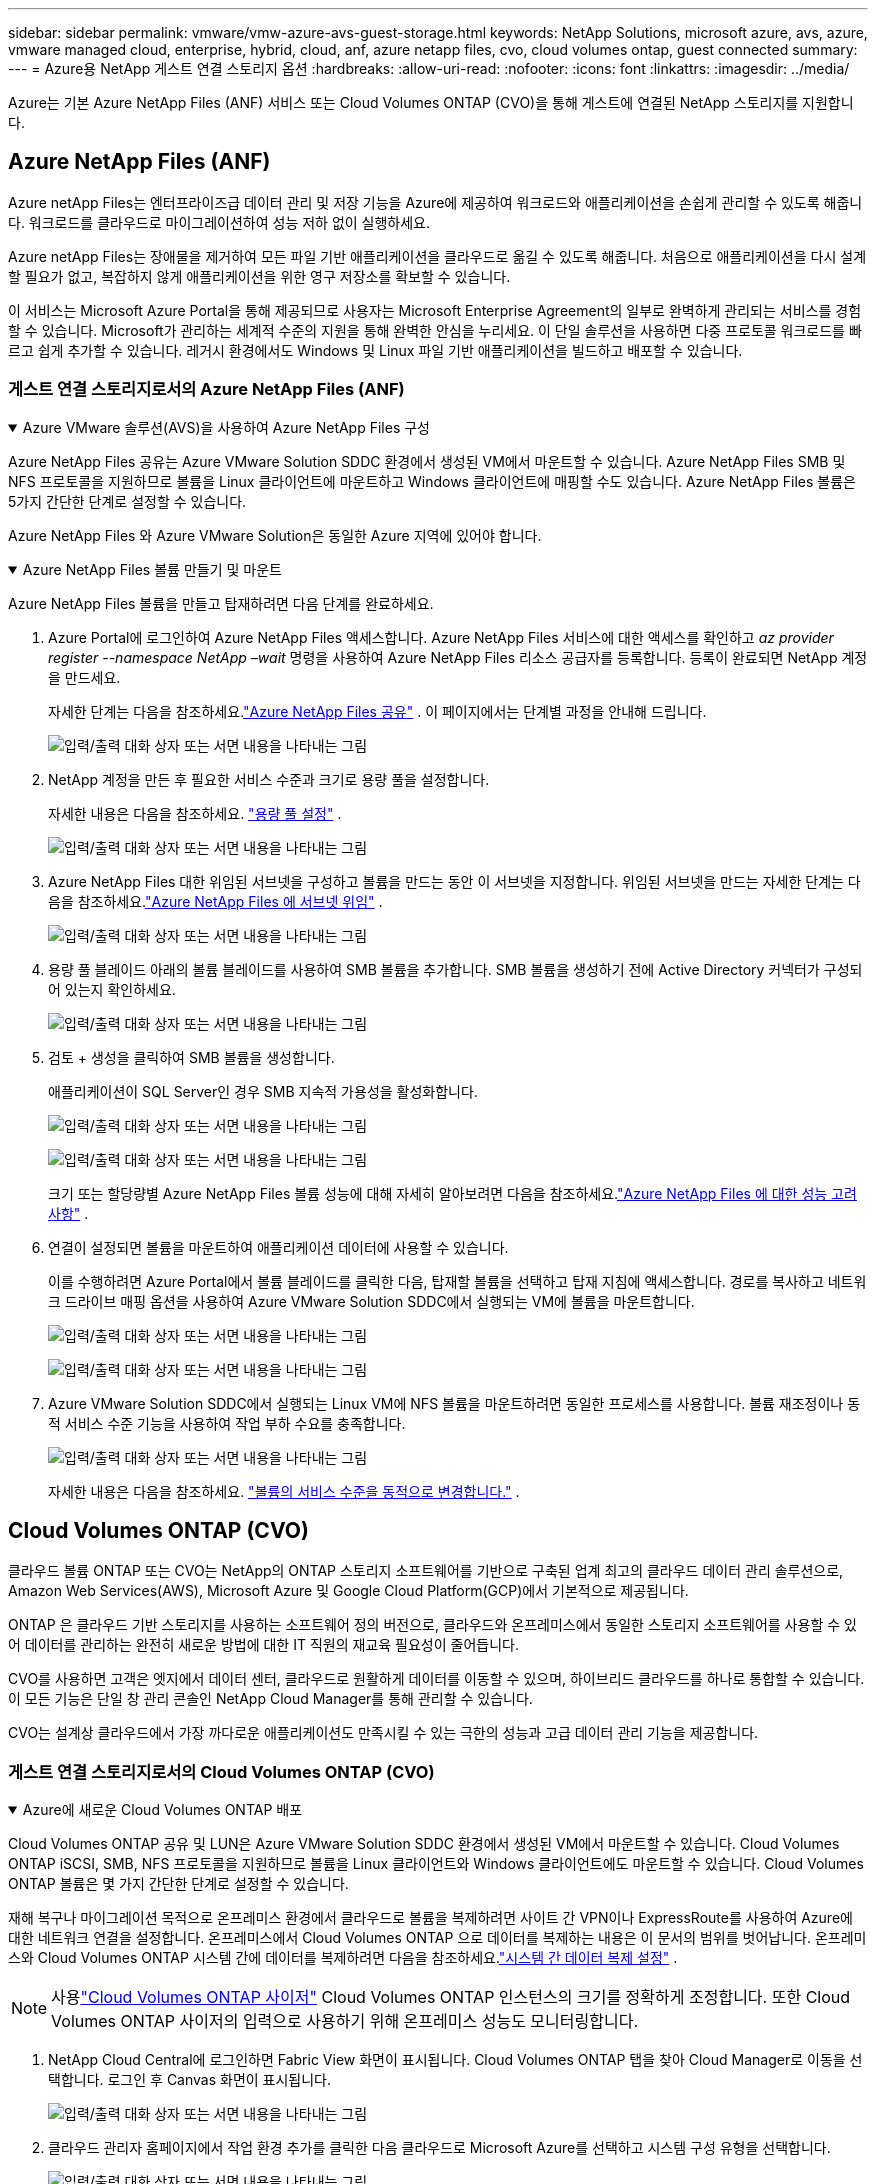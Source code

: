 ---
sidebar: sidebar 
permalink: vmware/vmw-azure-avs-guest-storage.html 
keywords: NetApp Solutions, microsoft azure, avs, azure, vmware managed cloud, enterprise, hybrid, cloud, anf, azure netapp files, cvo, cloud volumes ontap, guest connected 
summary:  
---
= Azure용 NetApp 게스트 연결 스토리지 옵션
:hardbreaks:
:allow-uri-read: 
:nofooter: 
:icons: font
:linkattrs: 
:imagesdir: ../media/


[role="lead"]
Azure는 기본 Azure NetApp Files (ANF) 서비스 또는 Cloud Volumes ONTAP (CVO)을 통해 게스트에 연결된 NetApp 스토리지를 지원합니다.



== Azure NetApp Files (ANF)

Azure netApp Files는 엔터프라이즈급 데이터 관리 및 저장 기능을 Azure에 제공하여 워크로드와 애플리케이션을 손쉽게 관리할 수 있도록 해줍니다.  워크로드를 클라우드로 마이그레이션하여 성능 저하 없이 실행하세요.

Azure netApp Files는 장애물을 제거하여 모든 파일 기반 애플리케이션을 클라우드로 옮길 수 있도록 해줍니다.  처음으로 애플리케이션을 다시 설계할 필요가 없고, 복잡하지 않게 애플리케이션을 위한 영구 저장소를 확보할 수 있습니다.

이 서비스는 Microsoft Azure Portal을 통해 제공되므로 사용자는 Microsoft Enterprise Agreement의 일부로 완벽하게 관리되는 서비스를 경험할 수 있습니다.  Microsoft가 관리하는 세계적 수준의 지원을 통해 완벽한 안심을 누리세요.  이 단일 솔루션을 사용하면 다중 프로토콜 워크로드를 빠르고 쉽게 추가할 수 있습니다. 레거시 환경에서도 Windows 및 Linux 파일 기반 애플리케이션을 빌드하고 배포할 수 있습니다.



=== 게스트 연결 스토리지로서의 Azure NetApp Files (ANF)

.Azure VMware 솔루션(AVS)을 사용하여 Azure NetApp Files 구성
[%collapsible%open]
====
Azure NetApp Files 공유는 Azure VMware Solution SDDC 환경에서 생성된 VM에서 마운트할 수 있습니다.  Azure NetApp Files SMB 및 NFS 프로토콜을 지원하므로 볼륨을 Linux 클라이언트에 마운트하고 Windows 클라이언트에 매핑할 수도 있습니다.  Azure NetApp Files 볼륨은 5가지 간단한 단계로 설정할 수 있습니다.

Azure NetApp Files 와 Azure VMware Solution은 동일한 Azure 지역에 있어야 합니다.

====
.Azure NetApp Files 볼륨 만들기 및 마운트
[%collapsible%open]
====
Azure NetApp Files 볼륨을 만들고 탑재하려면 다음 단계를 완료하세요.

. Azure Portal에 로그인하여 Azure NetApp Files 액세스합니다.  Azure NetApp Files 서비스에 대한 액세스를 확인하고 _az provider register --namespace NetApp –wait_ 명령을 사용하여 Azure NetApp Files 리소스 공급자를 등록합니다.  등록이 완료되면 NetApp 계정을 만드세요.
+
자세한 단계는 다음을 참조하세요.link:https://docs.microsoft.com/en-us/azure/azure-netapp-files/azure-netapp-files-create-netapp-account["Azure NetApp Files 공유"] .  이 페이지에서는 단계별 과정을 안내해 드립니다.

+
image:azure-anf-guest-001.png["입력/출력 대화 상자 또는 서면 내용을 나타내는 그림"]

. NetApp 계정을 만든 후 필요한 서비스 수준과 크기로 용량 풀을 설정합니다.
+
자세한 내용은 다음을 참조하세요. link:https://docs.microsoft.com/en-us/azure/azure-netapp-files/azure-netapp-files-set-up-capacity-pool["용량 풀 설정"] .

+
image:azure-anf-guest-002.png["입력/출력 대화 상자 또는 서면 내용을 나타내는 그림"]

. Azure NetApp Files 대한 위임된 서브넷을 구성하고 볼륨을 만드는 동안 이 서브넷을 지정합니다.  위임된 서브넷을 만드는 자세한 단계는 다음을 참조하세요.link:https://docs.microsoft.com/en-us/azure/azure-netapp-files/azure-netapp-files-delegate-subnet["Azure NetApp Files 에 서브넷 위임"] .
+
image:azure-anf-guest-003.png["입력/출력 대화 상자 또는 서면 내용을 나타내는 그림"]

. 용량 풀 블레이드 아래의 볼륨 블레이드를 사용하여 SMB 볼륨을 추가합니다.  SMB 볼륨을 생성하기 전에 Active Directory 커넥터가 구성되어 있는지 확인하세요.
+
image:azure-anf-guest-004.png["입력/출력 대화 상자 또는 서면 내용을 나타내는 그림"]

. 검토 + 생성을 클릭하여 SMB 볼륨을 생성합니다.
+
애플리케이션이 SQL Server인 경우 SMB 지속적 가용성을 활성화합니다.

+
image:azure-anf-guest-005.png["입력/출력 대화 상자 또는 서면 내용을 나타내는 그림"]

+
image:azure-anf-guest-006.png["입력/출력 대화 상자 또는 서면 내용을 나타내는 그림"]

+
크기 또는 할당량별 Azure NetApp Files 볼륨 성능에 대해 자세히 알아보려면 다음을 참조하세요.link:https://docs.microsoft.com/en-us/azure/azure-netapp-files/azure-netapp-files-performance-considerations["Azure NetApp Files 에 대한 성능 고려 사항"] .

. 연결이 설정되면 볼륨을 마운트하여 애플리케이션 데이터에 사용할 수 있습니다.
+
이를 수행하려면 Azure Portal에서 볼륨 블레이드를 클릭한 다음, 탑재할 볼륨을 선택하고 탑재 지침에 액세스합니다.  경로를 복사하고 네트워크 드라이브 매핑 옵션을 사용하여 Azure VMware Solution SDDC에서 실행되는 VM에 볼륨을 마운트합니다.

+
image:azure-anf-guest-007.png["입력/출력 대화 상자 또는 서면 내용을 나타내는 그림"]

+
image:azure-anf-guest-008.png["입력/출력 대화 상자 또는 서면 내용을 나타내는 그림"]

. Azure VMware Solution SDDC에서 실행되는 Linux VM에 NFS 볼륨을 마운트하려면 동일한 프로세스를 사용합니다.  볼륨 재조정이나 동적 서비스 수준 기능을 사용하여 작업 부하 수요를 충족합니다.
+
image:azure-anf-guest-009.png["입력/출력 대화 상자 또는 서면 내용을 나타내는 그림"]

+
자세한 내용은 다음을 참조하세요. link:https://docs.microsoft.com/en-us/azure/azure-netapp-files/dynamic-change-volume-service-level["볼륨의 서비스 수준을 동적으로 변경합니다."] .



====


== Cloud Volumes ONTAP (CVO)

클라우드 볼륨 ONTAP 또는 CVO는 NetApp의 ONTAP 스토리지 소프트웨어를 기반으로 구축된 업계 최고의 클라우드 데이터 관리 솔루션으로, Amazon Web Services(AWS), Microsoft Azure 및 Google Cloud Platform(GCP)에서 기본적으로 제공됩니다.

ONTAP 은 클라우드 기반 스토리지를 사용하는 소프트웨어 정의 버전으로, 클라우드와 온프레미스에서 동일한 스토리지 소프트웨어를 사용할 수 있어 데이터를 관리하는 완전히 새로운 방법에 대한 IT 직원의 재교육 필요성이 줄어듭니다.

CVO를 사용하면 고객은 엣지에서 데이터 센터, 클라우드로 원활하게 데이터를 이동할 수 있으며, 하이브리드 클라우드를 하나로 통합할 수 있습니다. 이 모든 기능은 단일 창 관리 콘솔인 NetApp Cloud Manager를 통해 관리할 수 있습니다.

CVO는 설계상 클라우드에서 가장 까다로운 애플리케이션도 만족시킬 수 있는 극한의 성능과 고급 데이터 관리 기능을 제공합니다.



=== 게스트 연결 스토리지로서의 Cloud Volumes ONTAP (CVO)

.Azure에 새로운 Cloud Volumes ONTAP 배포
[%collapsible%open]
====
Cloud Volumes ONTAP 공유 및 LUN은 Azure VMware Solution SDDC 환경에서 생성된 VM에서 마운트할 수 있습니다.  Cloud Volumes ONTAP iSCSI, SMB, NFS 프로토콜을 지원하므로 볼륨을 Linux 클라이언트와 Windows 클라이언트에도 마운트할 수 있습니다.  Cloud Volumes ONTAP 볼륨은 몇 가지 간단한 단계로 설정할 수 있습니다.

재해 복구나 마이그레이션 목적으로 온프레미스 환경에서 클라우드로 볼륨을 복제하려면 사이트 간 VPN이나 ExpressRoute를 사용하여 Azure에 대한 네트워크 연결을 설정합니다.  온프레미스에서 Cloud Volumes ONTAP 으로 데이터를 복제하는 내용은 이 문서의 범위를 벗어납니다.  온프레미스와 Cloud Volumes ONTAP 시스템 간에 데이터를 복제하려면 다음을 참조하세요.link:https://docs.netapp.com/us-en/occm/task_replicating_data.html#setting-up-data-replication-between-systems["시스템 간 데이터 복제 설정"] .


NOTE: 사용link:https://cloud.netapp.com/cvo-sizer["Cloud Volumes ONTAP 사이저"] Cloud Volumes ONTAP 인스턴스의 크기를 정확하게 조정합니다.  또한 Cloud Volumes ONTAP 사이저의 입력으로 사용하기 위해 온프레미스 성능도 모니터링합니다.

. NetApp Cloud Central에 로그인하면 Fabric View 화면이 표시됩니다.  Cloud Volumes ONTAP 탭을 찾아 Cloud Manager로 이동을 선택합니다.  로그인 후 Canvas 화면이 표시됩니다.
+
image:azure-cvo-guest-001.png["입력/출력 대화 상자 또는 서면 내용을 나타내는 그림"]

. 클라우드 관리자 홈페이지에서 작업 환경 추가를 클릭한 다음 클라우드로 Microsoft Azure를 선택하고 시스템 구성 유형을 선택합니다.
+
image:azure-cvo-guest-002.png["입력/출력 대화 상자 또는 서면 내용을 나타내는 그림"]

. 첫 번째 Cloud Volumes ONTAP 작업 환경을 만들 때 Cloud Manager는 커넥터를 배포하라는 메시지를 표시합니다.
+
image:azure-cvo-guest-003.png["입력/출력 대화 상자 또는 서면 내용을 나타내는 그림"]

. 커넥터가 생성된 후 세부 정보 및 자격 증명 필드를 업데이트합니다.
+
image:azure-cvo-guest-004.png["입력/출력 대화 상자 또는 서면 내용을 나타내는 그림"]

. 환경 이름과 관리자 자격 증명을 포함하여 생성할 환경에 대한 세부 정보를 제공합니다.  Azure 환경에 대한 리소스 그룹 태그를 선택적 매개변수로 추가합니다.  완료되면 계속을 클릭하세요.
+
image:azure-cvo-guest-005.png["입력/출력 대화 상자 또는 서면 내용을 나타내는 그림"]

. BlueXP 분류, BlueXP backup and recovery, Cloud Insights 를 포함하여 Cloud Volumes ONTAP 배포를 위한 추가 서비스를 선택하세요.  서비스를 선택한 후 계속을 클릭하세요.
+
image:azure-cvo-guest-006.png["입력/출력 대화 상자 또는 서면 내용을 나타내는 그림"]

. Azure 위치와 연결을 구성합니다.  사용할 Azure 지역, 리소스 그룹, VNet 및 서브넷을 선택합니다.
+
image:azure-cvo-guest-007.png["입력/출력 대화 상자 또는 서면 내용을 나타내는 그림"]

. 라이선스 옵션을 선택하세요: Pay-As-You-Go 또는 기존 라이선스를 사용하는 BYOL.  이 예에서는 Pay-As-You-Go 옵션이 사용되었습니다.
+
image:azure-cvo-guest-008.png["입력/출력 대화 상자 또는 서면 내용을 나타내는 그림"]

. 다양한 유형의 워크로드에 맞게 미리 구성된 여러 패키지 중에서 선택하세요.
+
image:azure-cvo-guest-009.png["입력/출력 대화 상자 또는 서면 내용을 나타내는 그림"]

. 지원 활성화 및 Azure 리소스 할당과 관련된 두 가지 계약을 수락합니다 . Cloud Volumes ONTAP 인스턴스를 만들려면 이동을 클릭합니다.
+
image:azure-cvo-guest-010.png["입력/출력 대화 상자 또는 서면 내용을 나타내는 그림"]

. Cloud Volumes ONTAP 이 프로비저닝되면 Canvas 페이지의 작업 환경에 나열됩니다.
+
image:azure-cvo-guest-011.png["입력/출력 대화 상자 또는 서면 내용을 나타내는 그림"]



====
.SMB 볼륨에 대한 추가 구성
[%collapsible%open]
====
. 작업 환경이 준비되면 CIFS 서버가 적절한 DNS 및 Active Directory 구성 매개변수로 구성되었는지 확인하세요.  SMB 볼륨을 생성하려면 이 단계가 필요합니다.
+
image:azure-cvo-guest-020.png["입력/출력 대화 상자 또는 서면 내용을 나타내는 그림"]

. SMB 볼륨을 만드는 것은 간단한 과정입니다.  볼륨을 생성할 CVO 인스턴스를 선택하고 볼륨 생성 옵션을 클릭합니다.  적절한 크기를 선택하면 클라우드 관리자가 포함된 집계를 선택하거나 고급 할당 메커니즘을 사용하여 특정 집계에 배치합니다.  이 데모에서는 프로토콜로 SMB가 선택되었습니다.
+
image:azure-cvo-guest-021.png["입력/출력 대화 상자 또는 서면 내용을 나타내는 그림"]

. 볼륨이 프로비저닝된 후에는 볼륨 창에서 사용할 수 있습니다.  CIFS 공유가 프로비저닝되므로 사용자 또는 그룹에 파일과 폴더에 대한 권한을 부여하고 해당 사용자가 공유에 액세스하여 파일을 만들 수 있는지 확인하세요.  볼륨이 온-프레미스 환경에서 복제된 경우 파일 및 폴더 권한이 모두 SnapMirror 복제의 일부로 유지되므로 이 단계는 필요하지 않습니다.
+
image:azure-cvo-guest-022.png["입력/출력 대화 상자 또는 서면 내용을 나타내는 그림"]

. 볼륨이 생성된 후 mount 명령을 사용하여 Azure VMware Solution SDDC 호스트에서 실행되는 VM에서 공유에 연결합니다.
. 다음 경로를 복사하고 네트워크 드라이브 매핑 옵션을 사용하여 Azure VMware Solution SDDC에서 실행되는 VM에 볼륨을 마운트합니다.
+
image:azure-cvo-guest-023.png["입력/출력 대화 상자 또는 서면 내용을 나타내는 그림"]

+
image:azure-cvo-guest-024.png["입력/출력 대화 상자 또는 서면 내용을 나타내는 그림"]



====
.LUN을 호스트에 연결합니다
[%collapsible%open]
====
LUN을 호스트에 연결하려면 다음 단계를 완료하세요.

. Canvas 페이지에서 Cloud Volumes ONTAP 작업 환경을 두 번 클릭하여 볼륨을 만들고 관리합니다.
. 볼륨 추가 > 새 볼륨을 클릭하고 iSCSI를 선택한 후 초기자 그룹 만들기를 클릭합니다.  계속을 클릭하세요.
+
image:azure-cvo-guest-030.png["입력/출력 대화 상자 또는 서면 내용을 나타내는 그림"]

. 볼륨이 프로비저닝된 후 볼륨을 선택한 다음 대상 IQN을 클릭합니다.  iSCSI 정규 이름(IQN)을 복사하려면 복사를 클릭합니다.  호스트에서 LUN으로 iSCSI 연결을 설정합니다.
+
Azure VMware Solution SDDC에 있는 호스트에 대해 동일한 작업을 수행하려면 다음을 수행합니다.

+
.. Azure VMware Solution SDDC에 호스팅된 VM에 대한 RDP.
.. iSCSI 초기자 속성 대화 상자를 엽니다: 서버 관리자 > 대시보드 > 도구 > iSCSI 초기자.
.. 검색 탭에서 포털 검색 또는 포털 추가를 클릭한 다음 iSCSI 대상 포트의 IP 주소를 입력합니다.
.. 대상 탭에서 검색된 대상을 선택한 다음 로그온 또는 연결을 클릭합니다.
.. 다중 경로 사용을 선택한 다음 컴퓨터 시작 시 이 연결을 자동으로 복원 또는 이 연결을 즐겨찾기 대상 목록에 추가를 선택합니다.  고급을 클릭합니다.
+
*참고:* Windows 호스트는 클러스터의 각 노드에 iSCSI 연결이 있어야 합니다.  기본 DSM은 사용할 가장 좋은 경로를 선택합니다.

+
image:azure-cvo-guest-031.png["입력/출력 대화 상자 또는 서면 내용을 나타내는 그림"]





스토리지 가상 머신(SVM)의 LUN은 Windows 호스트에 디스크로 표시됩니다.  새로 추가된 디스크는 호스트에서 자동으로 검색되지 않습니다.  다음 단계를 완료하여 디스크를 검색하기 위한 수동 재검사를 트리거합니다.

. Windows 컴퓨터 관리 유틸리티를 엽니다: 시작 > 관리 도구 > 컴퓨터 관리.
. 탐색 트리에서 저장소 노드를 확장합니다.
. 디스크 관리를 클릭합니다.
. 작업 > 디스크 다시 검사를 클릭합니다.


image:azure-cvo-guest-032.png["입력/출력 대화 상자 또는 서면 내용을 나타내는 그림"]

Windows 호스트가 새 LUN에 처음 액세스할 때 파티션이나 파일 시스템이 없습니다.  LUN을 초기화하고, 필요한 경우 다음 단계를 완료하여 LUN을 파일 시스템으로 포맷합니다.

. Windows 디스크 관리를 시작합니다.
. LUN을 마우스 오른쪽 버튼으로 클릭한 다음 필요한 디스크 또는 파티션 유형을 선택합니다.
. 마법사의 지시를 따르세요.  이 예에서는 드라이브 E:가 마운트됩니다.


image:azure-cvo-guest-033.png["입력/출력 대화 상자 또는 서면 내용을 나타내는 그림"]

image:azure-cvo-guest-034.png["입력/출력 대화 상자 또는 서면 내용을 나타내는 그림"]

====